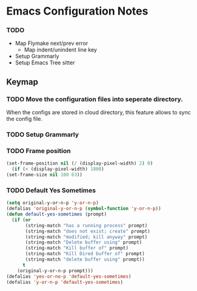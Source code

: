 * Emacs Configuration Notes

*** TODO
- Map Flymake next/prev error
  - Map indent/unindent line key
- Setup Grammarly
- Setup Emacs Tree sitter
  
** Keymap


*** TODO Move the configuration files into seperate directory.
When the configs are stored in cloud directory, this feature allows to sync the config file.

*** TODO Setup Grammarly

*** TODO Frame position 
#+begin_src emacs-lisp
(set-frame-position nil (/ (display-pixel-width) 2) 0)
  (if (< (display-pixel-width) 1800)
(set-frame-size nil 100 63))
#+end_src


*** TODO Default Yes Sometimes
#+begin_src emacs-lisp
  (setq original-y-or-n-p 'y-or-n-p)
  (defalias 'original-y-or-n-p (symbol-function 'y-or-n-p))
  (defun default-yes-sometimes (prompt)
    (if (or
         (string-match "has a running process" prompt)
         (string-match "does not exist; create" prompt)
         (string-match "modified; kill anyway" prompt)
         (string-match "Delete buffer using" prompt)
         (string-match "Kill buffer of" prompt)
         (string-match "Kill Dired buffer of" prompt)
         (string-match "delete buffer using" prompt))
        t
      (original-y-or-n-p prompt)))
  (defalias 'yes-or-no-p 'default-yes-sometimes)
  (defalias 'y-or-n-p 'default-yes-sometimes)
#+end_src
